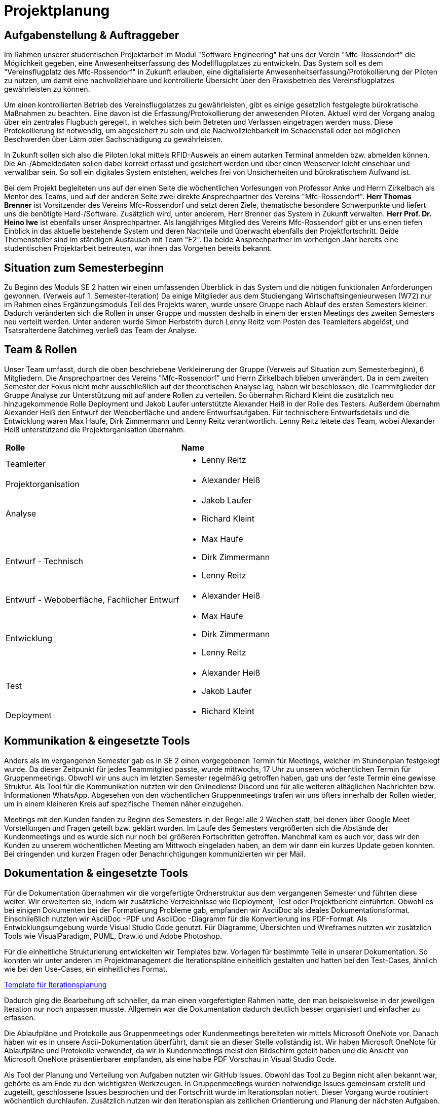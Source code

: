 = Projektplanung


== Aufgabenstellung & Auftraggeber 

Im Rahmen unserer studentischen Projektarbeit im Modul "Software Engineering" hat uns der Verein "Mfc-Rossendorf" die Möglichkeit gegeben, eine Anwesenheitserfassung des Modellflugplatzes zu entwickeln. 
Das System soll es dem "Vereinsflugplatz des Mfc-Rossendorf" in Zukunft erlauben, eine digitalisierte Anwesenheitserfassung/Protokollierung der Piloten zu nutzen, um damit eine nachvollziehbare und kontrollierte Übersicht über den Praxisbetrieb des Vereinsflugplatzes gewährleisten zu können.

Um einen kontrollierten Betrieb des Vereinsflugplatzes zu gewährleisten, gibt es einige gesetzlich festgelegte bürokratische Maßnahmen zu beachten. Eine davon ist die Erfassung/Protokollierung der anwesenden Piloten. Aktuell wird der Vorgang analog über ein zentrales Flugbuch geregelt, in welches sich beim Betreten und Verlassen eingetragen werden muss. Diese Protokollierung ist notwendig, um abgesichert zu sein und die Nachvollziehbarkeit im Schadensfall oder bei möglichen Beschwerden über Lärm oder Sachschädigung zu gewährleisten.

In Zukunft sollen sich also die Piloten lokal mittels RFID-Ausweis an einem autarken Terminal anmelden bzw. abmelden können. Die An-/Abmeldedaten sollen dabei korrekt erfasst und gesichert werden und über einen Webserver leicht einsehbar und verwaltbar sein. So soll ein digitales System entstehen, welches frei von Unsicherheiten und bürokratischem Aufwand ist.

Bei dem Projekt begleiteten uns auf der einen Seite die wöchentlichen Vorlesungen von Professor Anke und Herrn Zirkelbach als Mentor des Teams, und auf der anderen Seite zwei direkte Ansprechpartner des Vereins "Mfc-Rossendorf". 
*Herr Thomas Brenner* ist Vorsitzender des Vereins Mfc-Rossendorf und setzt deren Ziele, thematische besondere Schwerpunkte und liefert uns die benötigte Hard-/Software. 
Zusätzlich wird, unter anderem, Herr Brenner das System in Zukunft verwalten.
*Herr Prof. Dr. Heino Iwe* ist ebenfalls unser Ansprechpartner. Als langjähriges Mitglied des Vereins Mfc-Rossendorf gibt er uns einen tiefen Einblick in das aktuelle bestehende System und deren Nachteile und überwacht ebenfalls den Projektfortschritt.
Beide Themensteller sind im ständigen Austausch mit Team "E2". Da beide Ansprechpartner im vorherigen Jahr bereits eine studentischen Projektarbeit betreuten, war ihnen das Vorgehen bereits bekannt. 

== Situation zum Semesterbeginn 

Zu Beginn des Moduls SE 2 hatten wir einen umfassenden Überblick in das System und die nötigen funktionalen Anforderungen gewonnen. (Verweis auf 1. Semester-Iteration)
Da einige Mitglieder aus dem Studiengang Wirtschaftsingenieurwesen (W72) nur im Rahmen eines Ergänzungsmoduls Teil des Projekts waren, wurde unsere Gruppe nach Ablauf des ersten Semesters kleiner. Dadurch veränderten sich die Rollen in unser Gruppe und mussten deshalb in einem der ersten Meetings des zweiten Semesters neu verteilt werden. 
Unter anderen wurde Simon Herbstrith durch Lenny Reitz vom Posten des Teamleiters abgelöst, und Tsatsralterdene Batchimeg verließ das Team der Analyse.
//Gespräch mit Professor Anke -> extra Iteration oder hier ausführen?
//Verweis auf Iteration 

== Team & Rollen

Unser Team umfasst, durch die oben beschriebene Verkleinerung der Gruppe (Verweis auf Situation zum Semesterbeginn), 6 Mitgliedern. Die Ansprechpartner des Vereins "Mfc-Rossendorf" und Herrn Zirkelbach blieben unverändert.
Da in dem zweiten Semester der Fokus nicht mehr ausschließlich auf der theoretischen Analyse lag, haben wir beschlossen, die Teammitglieder der Gruppe Analyse zur Unterstützung mit auf andere Rollen zu verteilen.    
So übernahm Richard Kleint die zusätzlich neu hinzugekommende Rolle Deployment und Jakob Laufer unterstützte Alexander Heiß in der Rolle des Testers. Außerdem übernahm Alexander Heiß den Entwurf der Weboberfläche und andere Entwurfsaufgaben. Für technischere Entwurfsdetails und die Entwicklung waren Max Haufe, Dirk Zimmermann und Lenny Reitz verantwortlich. 
Lenny Reitz leitete das Team, wobei Alexander Heiß unterstützend die Projektorganisation übernahm.

|===

|*Rolle*|*Name*

|Teamleiter
a|* Lenny Reitz

|Projektorganisation
a|* Alexander Heiß

|Analyse
a|* Jakob Laufer
* Richard Kleint

|Entwurf - Technisch
a|* Max Haufe
* Dirk Zimmermann 
* Lenny Reitz

|Entwurf - Weboberfläche, Fachlicher Entwurf  
a|* Alexander Heiß

|Entwicklung
a|* Max Haufe
* Dirk Zimmermann 
* Lenny Reitz

|Test
a|* Alexander Heiß
* Jakob Laufer

|Deployment
a|* Richard Kleint

|===


== Kommunikation & eingesetzte Tools

Anders als im vergangenen Semester gab es in SE 2 einen vorgegebenen Termin für Meetings, welcher im Stundenplan festgelegt wurde. 
Da dieser Zeitpunkt für jedes Teammitglied passte, wurde mittwochs, 17 Uhr zu unseren wöchentlichen Termin für Gruppenmeetings.
Obwohl wir uns auch im letzten Semester regelmäßig getroffen haben, gab uns der feste Termin eine gewisse Struktur. 
Als Tool für die Kommunikation nutzten wir den Onlinedienst Discord und für alle weiteren alltäglichen Nachrichten bzw. Informationen WhatsApp. 
Abgesehen von den wöchentlichen Gruppenmeetings trafen wir uns öfters innerhalb der Rollen wieder, um in einem kleineren Kreis auf spezifische Themen näher einzugehen.

Meetings mit den Kunden fanden zu Beginn des Semesters in der Regel alle 2 Wochen statt, bei denen über Google Meet Vorstellungen und Fragen geteilt bzw. geklärt wurden.
Im Laufe des Semesters vergrößerten sich die Abstände der Kundenmeetings und es wurde sich nur noch bei größeren Fortschritten getroffen. Manchmal kam es auch vor, dass wir den Kunden zu unserem wöchentlichen Meeting am Mittwoch eingeladen haben, an dem wir dann ein kurzes Update geben konnten. 
Bei dringenden und kurzen Fragen oder Benachrichtigungen kommunizierten wir per Mail. 



== Dokumentation & eingesetzte Tools

Für die Dokumentation übernahmen wir die vorgefertigte Ordnerstruktur aus dem vergangenen Semester und führten diese weiter. Wir erweiterten sie, indem wir zusätzliche Verzeichnisse wie Deployment, Test oder Projektbericht einführten. 
Obwohl es bei einigen Dokumenten bei der Formatierung Probleme gab, empfanden wir AsciiDoc als ideales Dokumentationsformat. Einschließlich nutzten wir AsciiDoc -PDF und AsciiDoc -Diagramm für die Konvertierung ins PDF-Format. 
Als Entwicklungsumgebung wurde Visual Studio Code genutzt.
Für Diagramme, Übersichten und Wireframes nutzten wir zusätzlich Tools wie VisualParadigm, PUML, Draw.io und Adobe Photoshop.

Für die einheitliche Strukturierung entwickelten wir Templates bzw. Vorlagen für bestimmte Teile in unserer Dokumentation. 
So konnten wir unter anderen im Projektmanagement die Iterationspläne einheitlich gestalten und hatten bei den Test-Cases, ähnlich wie bei den Use-Cases, ein einheitliches Format. 

:hide-uri-scheme:
[example]

https://github.com/Lernni/E2-Anwesenheitserfassung-fuer-Modellflugplatz/blob/master/docs/project_management/TEMPLATE%20Iteration%20Plan[Template für Iterationsplanung]

//Bild für Test einfügen 


Dadurch ging die Bearbeitung oft schneller, da man einen vorgefertigten Rahmen hatte, den man beispielsweise in der jeweiligen Iteration nur noch anpassen musste. Allgemein war die Dokumentation dadurch deutlich besser organisiert und einfacher zu erfassen.

Die Ablaufpläne und Protokolle aus Gruppenmeetings oder Kundenmeetings bereiteten wir mittels Microsoft OneNote vor. Danach haben wir es in unsere Ascii-Dokumentation überführt, damit sie an dieser Stelle vollständig ist. 
Wir haben Microsoft OneNote für Ablaufpläne und Protokolle verwendet, da wir in Kundenmeetings meist den Bildschirm geteilt haben und die Ansicht von Microsoft OneNote präsentierbarer empfanden, als eine halbe PDF Vorschau in Visual Studio Code.

Als Tool der Planung und Verteilung von Aufgaben nutzten wir GitHub Issues. Obwohl das Tool zu Beginn nicht allen bekannt war, gehörte es am Ende zu den wichtigsten Werkzeugen. 
In Gruppenmeetings wurden notwendige Issues gemeinsam erstellt und zugeteilt, geschlossene Issues besprochen und der Fortschritt wurde im Iterationsplan notiert. Dieser Vorgang wurde routiniert wöchentlich durchlaufen. Zusätzlich nutzen wir den Iterationsplan als zeitlichen Orientierung und Planung der nächsten Aufgaben.

Wie auch im vergangenen Semester orientierten wir uns an dem OpenUP. Speziell bei den neu geforderten Rollen wie Test und Deployment nutzen wir die dazugehörigen "Work Products" und "Tasks". 

